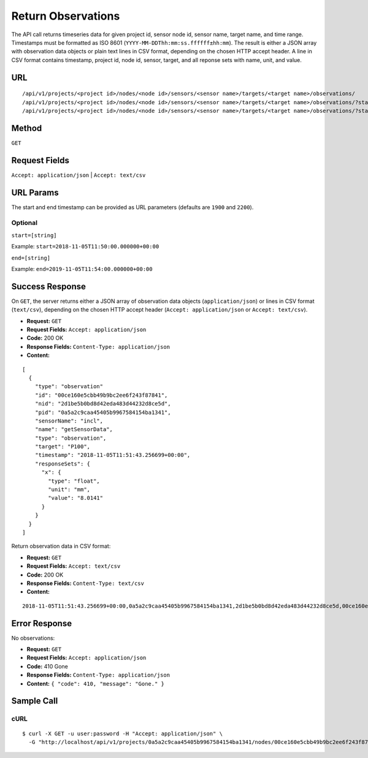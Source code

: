 .. _api-return-observations:

Return Observations
===================

The API call returns timeseries data for given project id, sensor node id,
sensor name, target name, and time range. Timestamps must be formatted as ISO
8601 (``YYYY-MM-DDThh:mm:ss.ffffff±hh:mm``). The result is either a JSON array
with observation data objects or plain text lines in CSV format, depending on
the chosen HTTP accept header. A line in CSV format contains timestamp, project
id, node id, sensor, target, and all reponse sets with name, unit, and value.

URL
---
::

    /api/v1/projects/<project id>/nodes/<node id>/sensors/<sensor name>/targets/<target name>/observations/
    /api/v1/projects/<project id>/nodes/<node id>/sensors/<sensor name>/targets/<target name>/observations/?start=YYYY-MM-DDThh:mm:ss.ffffff±hh:mm&end=YYYY-MM-DDThh:mm:ss.ffffff±hh:mm
    /api/v1/projects/<project id>/nodes/<node id>/sensors/<sensor name>/targets/<target name>/observations/?start=YYYY-MM-DD&end=YYYY-MM-DD

Method
------
``GET``

Request Fields
--------------
``Accept: application/json`` | ``Accept: text/csv``

URL Params
----------
The start and end timestamp can be provided as URL parameters (defaults are
``1900`` and ``2200``).

Optional
^^^^^^^^
``start=[string]``

Example: ``start=2018-11-05T11:50:00.000000+00:00``

``end=[string]``

Example: ``end=2019-11-05T11:54:00.000000+00:00``

Success Response
----------------
On ``GET``, the server returns either a JSON array of observation data objects
(``application/json``) or lines in CSV format (``text/csv``), depending on the
chosen HTTP accept header (``Accept: application/json`` or ``Accept: text/csv``).

* **Request:** ``GET``
* **Request Fields:** ``Accept: application/json``
* **Code:** 200 OK
* **Response Fields:** ``Content-Type: application/json``
* **Content:**

::

    [
      {
        "type": "observation"
        "id": "00ce160e5cbb49b9bc2ee6f243f87841",
        "nid": "2d1be5b0bd8d42eda483d44232d8ce5d",
        "pid": "0a5a2c9caa45405b9967584154ba1341",
        "sensorName": "incl",
        "name": "getSensorData",
        "type": "observation",
        "target": "P100",
        "timestamp": "2018-11-05T11:51:43.256699+00:00",
        "responseSets": {
          "x": {
            "type": "float",
            "unit": "mm",
            "value": "8.0141"
          }
        }
      }
    ]

Return observation data in CSV format:

* **Request:** ``GET``
* **Request Fields:** ``Accept: text/csv``
* **Code:** 200 OK
* **Response Fields:** ``Content-Type: text/csv``
* **Content:**

::

    2018-11-05T11:51:43.256699+00:00,0a5a2c9caa45405b9967584154ba1341,2d1be5b0bd8d42eda483d44232d8ce5d,00ce160e5cbb49b9bc2ee6f243f87841,P100,x,mm,8.0141

Error Response
--------------
No observations:

* **Request:** ``GET``
* **Request Fields:** ``Accept: application/json``
* **Code:** 410 Gone
* **Response Fields:** ``Content-Type: application/json``
* **Content:** ``{ "code": 410, "message": "Gone." }``

Sample Call
-----------
cURL
^^^^
::

    $ curl -X GET -u user:password -H "Accept: application/json" \
      -G "http://localhost/api/v1/projects/0a5a2c9caa45405b9967584154ba1341/nodes/00ce160e5cbb49b9bc2ee6f243f87841/sensors/TM30/targets/P100/observations/?start=2018-11-05T11:50:00.000000+00:00&end=2019-11-05T11:54:00.000000+00:00"
